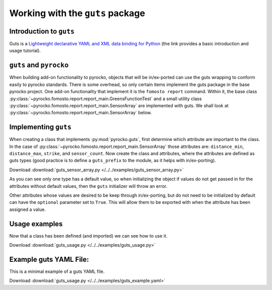 Working with the ``guts`` package
=================================

Introduction to ``guts``
------------------------

Guts is a `Lightweight declarative YAML and XML data binding for Python
<https://github.com/emolch/guts>`_ (the link provides a basic introduction
and usage tutorial).


``guts`` and ``pyrocko``
------------------------

When building add-on functionality to pyrocko, objects that will be
in/ex-ported can use the guts wrapping to conform easily to pyrocko standards.
There is some overhead, so only certain items implement the guts package in the
base pyrocko project.  One add-on functionality that implement it is the
``fomosto report`` command.  Within it, the base class
:py:class:`~pyrocko.fomosto.report.report_main.GreensFunctionTest` and a small
utility class :py:class:`~pyrocko.fomosto.report.report_main.SensorArray` are
implemented with guts.  We shall look at
:py:class:`~pyrocko.fomosto.report.report_main.SensorArray` below.

Implementing ``guts``
---------------------

When creating a class that implements :py:mod:`pyrocko.guts`, first determine
which attribute are important to the class.  In the case of
:py:class:`~pyrocko.fomosto.report.report_main.SensorArray` those attributes
are: ``distance_min``, ``distance_max``, ``strike``, and ``sensor_count``.  Now
create the class and attributes, where the attributes are defined as guts types
(good practice is to define a ``guts_prefix`` to the module, as it helps with
in/ex-porting).

Download :download:`guts_sensor_array.py </../../examples/guts_sensor_array.py>`

.. literalinclude :: /../../examples/guts_sensor_array.py
    :language: python


As you can see only one type has a default value, so when initializing the
object if values do not get passed in for the attributes without default
values, then the ``guts`` initializer will throw an error.

Other attributes whose values are desired to be keep through in/ex-porting,
but do not need to be initialized by default can have the ``optional``
parameter set to ``True``.  This will allow them to be exported with when the
attribute has been assigned a value.

Usage examples
--------------

Now that a class has been defined (and imported) we can see how to use it.


Download :download:`guts_usage.py </../../examples/guts_usage.py>`

.. literalinclude :: /../../examples/guts_usage.py
    :language: python


Example guts YAML File:
-----------------------

This is a minimal example of a guts YAML file.

Download :download:`guts_usage.py </../../examples/guts_example.yaml>`

.. literalinclude :: /../../examples/guts_example.yaml
    :language: yaml
